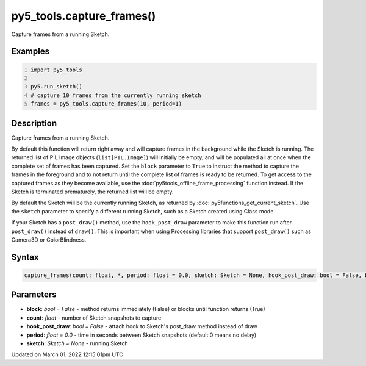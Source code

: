 py5_tools.capture_frames()
==========================

Capture frames from a running Sketch.

Examples
--------

.. raw:: html

    <div class="example-table">

.. raw:: html

    <div class="example-row"><div class="example-cell-image">

.. raw:: html

    </div><div class="example-cell-code">

.. code:: python
    :number-lines:

    import py5_tools

    py5.run_sketch()
    # capture 10 frames from the currently running sketch
    frames = py5_tools.capture_frames(10, period=1)

.. raw:: html

    </div></div>

.. raw:: html

    </div>

Description
-----------

Capture frames from a running Sketch.

By default this function will return right away and will capture frames in the background while the Sketch is running. The returned list of PIL Image objects (``list[PIL.Image]``) will initially be empty, and will be populated all at once when the complete set of frames has been captured. Set the ``block`` parameter to ``True`` to instruct the method to capture the frames in the foreground and to not return until the complete list of frames is ready to be returned. To get access to the captured frames as they become available, use the :doc:`py5tools_offline_frame_processing` function instead. If the Sketch is terminated prematurely, the returned list will be empty.

By default the Sketch will be the currently running Sketch, as returned by :doc:`py5functions_get_current_sketch`. Use the ``sketch`` parameter to specify a different running Sketch, such as a Sketch created using Class mode.

If your Sketch has a ``post_draw()`` method, use the ``hook_post_draw`` parameter to make this function run after ``post_draw()`` instead of ``draw()``. This is important when using Processing libraries that support ``post_draw()`` such as Camera3D or ColorBlindness.

Syntax
------

.. code:: python

    capture_frames(count: float, *, period: float = 0.0, sketch: Sketch = None, hook_post_draw: bool = False, block: bool = False) -> list[PIL.Image]

Parameters
----------

* **block**: `bool = False` - method returns immediately (False) or blocks until function returns (True)
* **count**: `float` - number of Sketch snapshots to capture
* **hook_post_draw**: `bool = False` - attach hook to Sketch's post_draw method instead of draw
* **period**: `float = 0.0` - time in seconds between Sketch snapshots (default 0 means no delay)
* **sketch**: `Sketch = None` - running Sketch


Updated on March 01, 2022 12:15:01pm UTC

